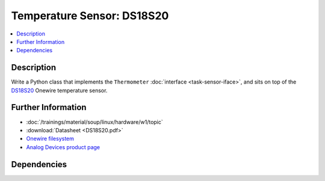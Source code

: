 .. ot-task:: ec2.sensors.task_ds18s20
   :dependencies: ec2.devenv.sphinx_intro, 
		  ec2.devenv.virtualbox,
		  ec2.sensors.task_sensor_iface,
		  ec2.devenv.hwdoc

Temperature Sensor: DS18S20
===========================

.. contents::
   :local:

Description
-----------

Write a Python class that implements the ``Thermometer``
:doc:`interface <task-sensor-iface>`, and sits on top of the `DS18S20
<https://www.maximintegrated.com/en/products/sensors/DS18S20.html>`__
Onewire temperature sensor.

Further Information
-------------------

* :doc:`/trainings/material/soup/linux/hardware/w1/topic`
* :download:`Datasheet <DS18S20.pdf>`
* `Onewire filesystem
  <https://www.kernel.org/doc/html/latest/w1/index.html>`__
* `Analog Devices product page
  <https://www.maximintegrated.com/en/products/sensors/DS18S20.html>`__

Dependencies
------------

.. ot-graph::
   :entries: ec2.sensors.task_ds18s20
